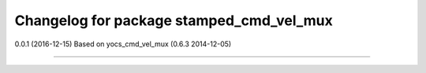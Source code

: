 ^^^^^^^^^^^^^^^^^^^^^^^^^^^^^^^^^^^^^^
Changelog for package stamped_cmd_vel_mux
^^^^^^^^^^^^^^^^^^^^^^^^^^^^^^^^^^^^^^

0.0.1 (2016-12-15)
Based on yocs_cmd_vel_mux (0.6.3 2014-12-05)

------------------
